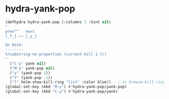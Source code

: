 * hydra-yank-pop
#+begin_src emacs-lisp :results silent
  (defhydra hydra-yank-pop (:columns 1 :hint nil)
  "
  prev^^   next
  [_Y_] ←→ [_y_]

  On Deck:
  --------
  %(substring-no-properties (current-kill 1 t))
  "
    ("C-y" yank nil)
    ("M-y" yank-pop nil)
    ("y" (yank-pop 1))
    ("Y" (yank-pop -1))
    ("l" helm-show-kill-ring "list" :color blue))   ; or browse-kill-ring
  (global-set-key (kbd "M-y") #'hydra-yank-pop/yank-pop)
  (global-set-key (kbd "C-y") #'hydra-yank-pop/yank)
#+end_src

